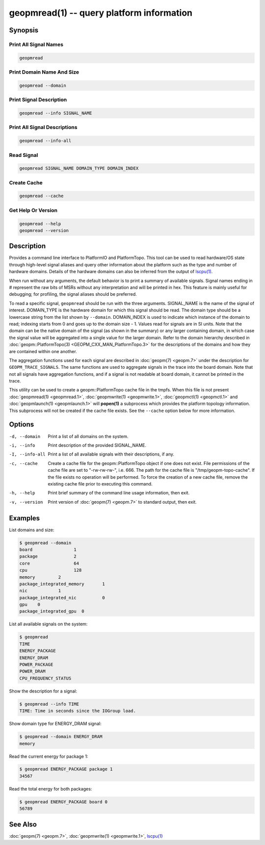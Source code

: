 geopmread(1) -- query platform information
==========================================


Synopsis
--------

Print All Signal Names
^^^^^^^^^^^^^^^^^^^^^^

.. code-block:: bash

    geopmread


Print Domain Name And Size
^^^^^^^^^^^^^^^^^^^^^^^^^^

.. code-block:: bash

    geopmread --domain


Print Signal Description
^^^^^^^^^^^^^^^^^^^^^^^^

.. code-block:: bash

    geopmread --info SIGNAL_NAME


Print All Signal Descriptions
^^^^^^^^^^^^^^^^^^^^^^^^^^^^^

.. code-block:: bash

    geopmread --info-all


Read Signal
^^^^^^^^^^^

.. code-block:: bash

    geopmread SIGNAL_NAME DOMAIN_TYPE DOMAIN_INDEX


Create Cache
^^^^^^^^^^^^

.. code-block:: bash

    geopmread --cache


Get Help Or Version
^^^^^^^^^^^^^^^^^^^

.. code-block:: bash

    geopmread --help
    geopmread --version

Description
-----------

Provides a command line interface to PlatformIO and PlatformTopo.
This tool can be used to read hardware/OS state through high-level
signal aliases and query other information about the platform such as
the type and number of hardware domains.  Details of the hardware
domains can also be inferred from the output of `lscpu(1) <https://man7.org/linux/man-pages/man1/lscpu.1.html>`_.

When run without any arguments, the default behavior is to print a
summary of available signals.  Signal names ending in # represent the
raw bits of MSRs without any interpretation and will be printed in
hex.  This feature is mainly useful for debugging; for profiling, the
signal aliases should be preferred.

To read a specific signal, ``geopmread`` should be run with the three
arguments.  SIGNAL_NAME is the name of the signal of interest.
DOMAIN_TYPE is the hardware domain for which this signal should be
read.  The domain type should be a lowercase string from the list shown
by ``--domain``.  DOMAIN_INDEX is used to indicate which instance of the domain
to read; indexing starts from 0 and goes up to the domain size - 1.
Values read for signals are in SI units.  Note that the domain can be
the native domain of the signal (as shown in the summary) or any
larger containing domain, in which case the signal value will be
aggregated into a single value for the larger domain.  Refer to the
domain hierarchy described in :doc:`geopm::PlatformTopo(3) <GEOPM_CXX_MAN_PlatformTopo.3>` for the
descriptions of the domains and how they are contained within one
another.

The aggregation functions used for each signal are described in
:doc:`geopm(7) <geopm.7>` under the description for ``GEOPM_TRACE_SIGNALS``.  The
same functions are used to aggregate signals in the trace into the
board domain.  Note that not all signals have aggregation functions,
and if a signal is not readable at board domain, it cannot be printed
in the trace.

This utility can be used to create a geopm::PlatformTopo cache file in
the tmpfs.  When this file is not present :doc:`geopmread(1) <geopmread.1>`\ ,
:doc:`geopmwrite(1) <geopmwrite.1>`\ , :doc:`geopmctl(1) <geopmctl.1>` and :doc:`geopmlaunch(1) <geopmlaunch.1>` will
**popen(1)** a subprocess which provides the platform topology
information.  This subprocess will not be created if the cache file
exists.  See the ``--cache`` option below for more information.

Options
-------
-d, --domain    Print a list of all domains on the system.
-i, --info      Print description of the provided SIGNAL_NAME.
-I, --info-all  Print a list of all available signals with their descriptions,
                if any.
-c, --cache     Create a cache file for the geopm::PlatformTopo object if one
                does not exist.  File permissions of the cache file are set to
                "-rw-rw-rw-", i.e. 666. The path for the cache file is
                "/tmp/geopm-topo-cache".  If the file exists no operation will
                be performed.  To force the creation of a new cache file,
                remove the existing cache file prior to executing this command.
-h, --help      Print brief summary of the command line usage information, then
                exit.
-v, --version   Print version of :doc:`geopm(7) <geopm.7>` to standard output, then
                exit.

Examples
--------

List domains and size:

.. code-block::

   $ geopmread --domain
   board                1
   package              2
   core                 64
   cpu                  128
   memory         2
   package_integrated_memory       1
   nic            1
   package_integrated_nic          0
   gpu    0
   package_integrated_gpu  0


List all available signals on the system:

.. code-block::

   $ geopmread
   TIME
   ENERGY_PACKAGE
   ENERGY_DRAM
   POWER_PACKAGE
   POWER_DRAM
   CPU_FREQUENCY_STATUS


Show the description for a signal:

.. code-block::

   $ geopmread --info TIME
   TIME: Time in seconds since the IOGroup load.


Show domain type for ENERGY_DRAM signal:

.. code-block::

   $ geopmread --domain ENERGY_DRAM
   memory


Read the current energy for package 1:

.. code-block::

   $ geopmread ENERGY_PACKAGE package 1
   34567


Read the total energy for both packages:

.. code-block::

   $ geopmread ENERGY_PACKAGE board 0
   56789


See Also
--------

:doc:`geopm(7) <geopm.7>`,
:doc:`geopmwrite(1) <geopmwrite.1>`,
`lscpu(1) <https://man7.org/linux/man-pages/man1/lscpu.1.html>`_

